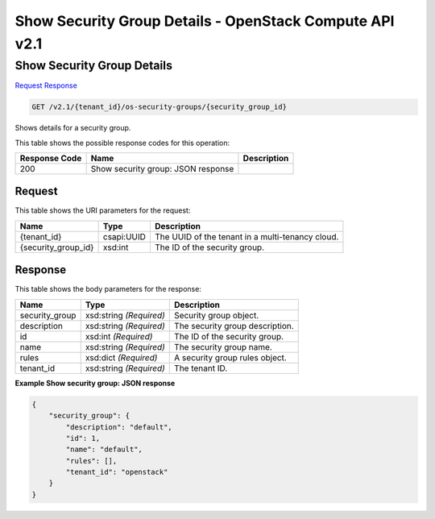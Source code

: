 =============================================================================
Show Security Group Details -  OpenStack Compute API v2.1
=============================================================================

Show Security Group Details
~~~~~~~~~~~~~~~~~~~~~~~~~

`Request <GET_show_security_group_details_v2.1_tenant_id_os-security-groups_security_group_id_.rst#request>`__
`Response <GET_show_security_group_details_v2.1_tenant_id_os-security-groups_security_group_id_.rst#response>`__

.. code-block:: javascript

    GET /v2.1/{tenant_id}/os-security-groups/{security_group_id}

Shows details for a security group.



This table shows the possible response codes for this operation:


+--------------------------+-------------------------+-------------------------+
|Response Code             |Name                     |Description              |
+==========================+=========================+=========================+
|200                       |Show security group:     |                         |
|                          |JSON response            |                         |
+--------------------------+-------------------------+-------------------------+


Request
^^^^^^^^^^^^^^^^^

This table shows the URI parameters for the request:

+--------------------------+-------------------------+-------------------------+
|Name                      |Type                     |Description              |
+==========================+=========================+=========================+
|{tenant_id}               |csapi:UUID               |The UUID of the tenant   |
|                          |                         |in a multi-tenancy cloud.|
+--------------------------+-------------------------+-------------------------+
|{security_group_id}       |xsd:int                  |The ID of the security   |
|                          |                         |group.                   |
+--------------------------+-------------------------+-------------------------+








Response
^^^^^^^^^^^^^^^^^^


This table shows the body parameters for the response:

+--------------------------+-------------------------+-------------------------+
|Name                      |Type                     |Description              |
+==========================+=========================+=========================+
|security_group            |xsd:string *(Required)*  |Security group object.   |
+--------------------------+-------------------------+-------------------------+
|description               |xsd:string *(Required)*  |The security group       |
|                          |                         |description.             |
+--------------------------+-------------------------+-------------------------+
|id                        |xsd:int *(Required)*     |The ID of the security   |
|                          |                         |group.                   |
+--------------------------+-------------------------+-------------------------+
|name                      |xsd:string *(Required)*  |The security group name. |
+--------------------------+-------------------------+-------------------------+
|rules                     |xsd:dict *(Required)*    |A security group rules   |
|                          |                         |object.                  |
+--------------------------+-------------------------+-------------------------+
|tenant_id                 |xsd:string *(Required)*  |The tenant ID.           |
+--------------------------+-------------------------+-------------------------+





**Example Show security group: JSON response**


.. code::

    {
        "security_group": {
            "description": "default",
            "id": 1,
            "name": "default",
            "rules": [],
            "tenant_id": "openstack"
        }
    }
    

